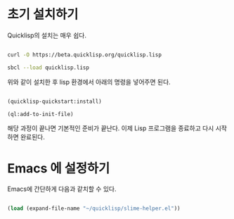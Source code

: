 * 초기 설치하기

Quicklisp의 설치는 매우 쉽다.

#+BEGIN_SRC sh

  curl -O https://beta.quicklisp.org/quicklisp.lisp

  sbcl --load quicklisp.lisp

#+END_SRC

위와 같이 설치한 후 lisp 환경에서 아래의 명령을 넣어주면 된다.

#+BEGIN_SRC lisp

  (quicklisp-quickstart:install)

  (ql:add-to-init-file)
  
#+END_SRC

해당 과정이 끝나면 기본적인 준비가 끝난다. 이제 Lisp 프로그램을 종료하고 다시 시작하면 완료된다.

* Emacs 에 설정하기

Emacs에 간단하게 다음과 같치할 수 있다.

#+BEGIN_SRC emacs-lisp

  (load (expand-file-name "~/quicklisp/slime-helper.el"))

#+END_SRC

